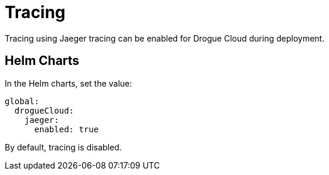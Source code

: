 = Tracing

Tracing using Jaeger tracing can be enabled for Drogue Cloud during deployment.

== Helm Charts

In the Helm charts, set the value:

[source,yaml]
----
global:
  drogueCloud:
    jaeger:
      enabled: true
----

By default, tracing is disabled.
